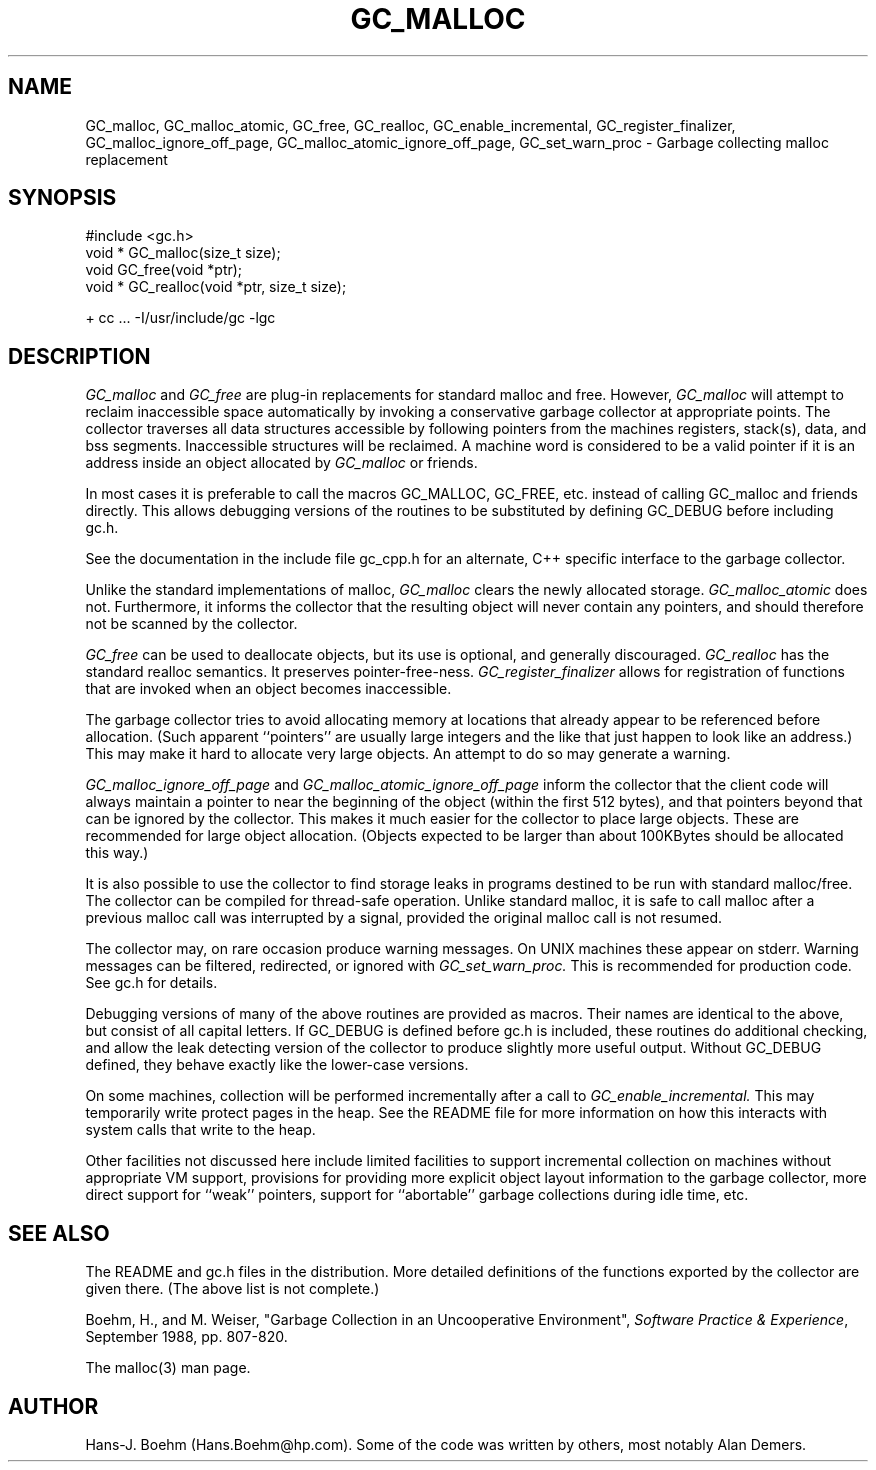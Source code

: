 .TH GC_MALLOC 1L "2 October 2003"
.SH NAME
GC_malloc, GC_malloc_atomic, GC_free, GC_realloc, GC_enable_incremental, GC_register_finalizer, GC_malloc_ignore_off_page, GC_malloc_atomic_ignore_off_page, GC_set_warn_proc \- Garbage collecting malloc replacement
.SH SYNOPSIS
#include <gc.h>
.br
void * GC_malloc(size_t size);
.br
void GC_free(void *ptr);
.br
void * GC_realloc(void *ptr, size_t size);
.br
.sp
+ cc ... -I/usr/include/gc -lgc
.LP
.SH DESCRIPTION
.I GC_malloc
and
.I GC_free
are plug-in replacements for standard malloc and free.  However,
.I
GC_malloc
will attempt to reclaim inaccessible space automatically by invoking a conservative garbage collector at appropriate points.  The collector traverses all data structures accessible by following pointers from the machines registers, stack(s), data, and bss segments.  Inaccessible structures will be reclaimed.  A machine word is considered to be a valid pointer if it is an address inside an object allocated by
.I
GC_malloc
or friends.
.LP
In most cases it is preferable to call the macros GC_MALLOC, GC_FREE, etc.
instead of calling GC_malloc and friends directly.  This allows debugging
versions of the routines to be substituted by defining GC_DEBUG before
including gc.h.
.LP
See the documentation in the include file gc_cpp.h for an alternate, C++ specific interface to the garbage collector.
.LP
Unlike the standard implementations of malloc,
.I
GC_malloc
clears the newly allocated storage.
.I
GC_malloc_atomic
does not.  Furthermore, it informs the collector that the resulting object will never contain any pointers, and should therefore not be scanned by the collector.
.LP
.I
GC_free
can be used to deallocate objects, but its use is optional, and generally discouraged.
.I
GC_realloc
has the standard realloc semantics.  It preserves pointer-free-ness.
.I
GC_register_finalizer
allows for registration of functions that are invoked when an object becomes inaccessible.
.LP
The garbage collector tries to avoid allocating memory at locations that already appear to be referenced before allocation.  (Such apparent ``pointers'' are usually large integers and the like that just happen to look like an address.)  This may make it hard to allocate very large objects.  An attempt to do so may generate a warning.
.LP
.I
GC_malloc_ignore_off_page
and
.I
GC_malloc_atomic_ignore_off_page
inform the collector that the client code will always maintain a pointer to near the beginning of the object (within the first 512 bytes), and that pointers beyond that can be ignored by the collector.  This makes it much easier for the collector to place large objects.  These are recommended for large object allocation.  (Objects expected to be larger than about 100KBytes should be allocated this way.)
.LP
It is also possible to use the collector to find storage leaks in programs destined to be run with standard malloc/free.  The collector can be compiled for thread-safe operation.  Unlike standard malloc, it is safe to call malloc after a previous malloc call was interrupted by a signal, provided the original malloc call is not resumed.
.LP
The collector may, on rare occasion produce warning messages.  On UNIX machines these appear on stderr.  Warning messages can be filtered, redirected, or ignored with
.I
GC_set_warn_proc.
This is recommended for production code.  See gc.h for details.
.LP
Debugging versions of many of the above routines are provided as macros.  Their names are identical to the above, but consist of all capital letters.  If GC_DEBUG is defined before gc.h is included, these routines do additional checking, and allow the leak detecting version of the collector to produce slightly more useful output.  Without GC_DEBUG defined, they behave exactly like the lower-case versions.
.LP
On some machines, collection will be performed incrementally after a call to
.I
GC_enable_incremental.
This may temporarily write protect pages in the heap.  See the README file for more information on how this interacts with system calls that write to the heap.
.LP
Other facilities not discussed here include limited facilities to support incremental collection on machines without appropriate VM support, provisions for providing more explicit object layout information to the garbage collector, more direct support for ``weak'' pointers, support for ``abortable'' garbage collections during idle time, etc.
.LP
.SH "SEE ALSO"
The README and gc.h files in the distribution.  More detailed definitions of the functions exported by the collector are given there.  (The above list is not complete.)
.LP
Boehm, H., and M. Weiser, "Garbage Collection in an Uncooperative Environment",
\fISoftware Practice & Experience\fP, September 1988, pp. 807-820.
.LP
The malloc(3) man page.
.LP
.SH AUTHOR
Hans-J. Boehm (Hans.Boehm@hp.com).
Some of the code was written by others, most notably Alan Demers.
